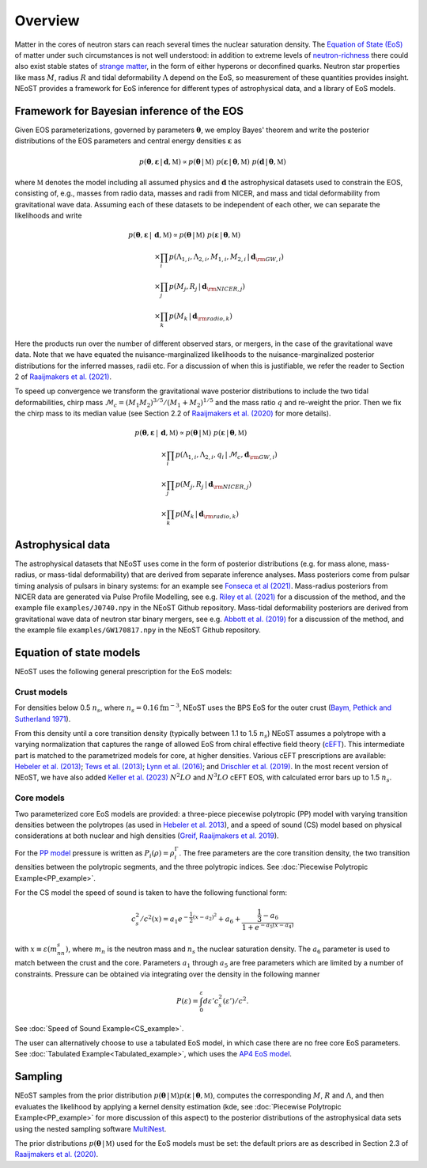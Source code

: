 .. _overview:

Overview
========

Matter in the cores of neutron stars can reach several times the nuclear saturation density. The `Equation of State (EoS) <https://ui.adsabs.harvard.edu/abs/2016PhR...621..127L/abstract>`_ of matter under such circumstances is not well understood:  in addition to extreme levels of `neutron-richness <https://ui.adsabs.harvard.edu/abs/2015ARNPS..65..457H/abstract>`_ there could also exist stable states of `strange matter <https://ui.adsabs.harvard.edu/abs/2020PrPNP.11203770T/abstract>`_, in the form of either hyperons or deconfined quarks. Neutron star properties like mass :math:`M`, radius :math:`R` and tidal deformability :math:`\Lambda` depend on the EoS, so measurement of these quantities provides insight. NEoST provides a framework for EoS inference for different types of astrophysical data, and a library of EoS models.   


Framework for Bayesian inference of the EOS
-------------------------------------------

Given EOS parameterizations, governed by parameters :math:`\boldsymbol{\theta}`, we employ Bayes' theorem and write the posterior distributions of the EOS parameters and central energy densities :math:`\boldsymbol{\varepsilon}` as

.. math::

	p(\boldsymbol{\theta}, \boldsymbol{\varepsilon} \,|\, \boldsymbol{d}, \mathbb{M})
	\propto p(\boldsymbol{\theta} \,|\, \mathbb{M})
	~p(\boldsymbol{\varepsilon} \,|\, \boldsymbol{\theta}, \mathbb{M})
	~p(\boldsymbol{d} \,|\, \boldsymbol{\theta}, \mathbb{M}) 

where :math:`\mathbb{M}` denotes the model including all assumed physics and :math:`\boldsymbol{d}` the astrophysical datasets used to constrain the EOS, consisting of, e.g., masses from radio data, masses and radii from NICER, and mass and tidal deformability from gravitational wave data.  Assuming each of these datasets to be independent of each other, we can separate the likelihoods and write 

.. math::

	p(\boldsymbol{\theta}, \boldsymbol{\varepsilon} \,|\, &\boldsymbol{d}, \mathbb{M})
	\propto 
	p(\boldsymbol{\theta} \,|\, \mathbb{M})
	~
	p(\boldsymbol{\varepsilon} \,|\, \boldsymbol{\theta}, \mathbb{M}) \\
	& \times \prod_{i} p(\Lambda_{1,i}, \Lambda_{2,i}, M_{1,i}, M_{2,i} \,|\, 
	\boldsymbol{d}_{\rm GW, i}) \\
	& \times \prod_{j} p(M_j, R_j \,|\, \boldsymbol{d}_{\rm NICER,j}) \\
	& \times \prod_{k} p(M_k \,|\, \boldsymbol{d}_{\rm radio,k}) 

Here the products run over the number of different observed stars, or mergers, in the case of the gravitational wave data.  Note that we have equated the nuisance-marginalized likelihoods to the nuisance-marginalized posterior distributions for the inferred masses, radii etc.  For a discussion of when this is justifiable, we refer the reader to Section 2 of `Raaijmakers et al. (2021) <https://ui.adsabs.harvard.edu/abs/2021ApJ...918L..29R/abstract>`_.

To speed up convergence we transform the gravitational wave posterior distributions to include the two tidal deformabilities, chirp mass :math:`\mathcal{M}_c = (M_1 M_2)^{3/5}/(M_1 + M_2)^{1/5}` and the mass ratio :math:`q` and re-weight the prior. Then we fix the chirp mass to its median value (see Section 2.2 of `Raaijmakers et al. (2020) <https://ui.adsabs.harvard.edu/abs/2020ApJ...893L..21R/abstract>`_ for more details). 


.. math::
	p(\boldsymbol{\theta}, \boldsymbol{\varepsilon} \,|\, &\boldsymbol{d}, \mathbb{M})
	\propto p(\boldsymbol{\theta} \,|\, \mathbb{M})
	~ p(\boldsymbol{\varepsilon} \,|\, \boldsymbol{\theta}, \mathbb{M}) \\
	& \times \prod_{i} p(\Lambda_{1,i}, \Lambda_{2,i}, q_i \,|\, \mathcal{M}_c, \boldsymbol{d}_{\rm GW, i}) \\
	& \times \prod_{j} p(M_j, R_j \,|\, \boldsymbol{d}_{\rm NICER,j}) \\
	& \times \prod_{k} p(M_k \,|\, \boldsymbol{d}_{\rm radio,k}) 



Astrophysical data 
-------------------------

The astrophysical datasets that NEoST uses come in the form of posterior distributions (e.g. for mass alone, mass-radius, or mass-tidal deformability) that are derived from separate inference analyses.  Mass posteriors come from pulsar timing analysis of pulsars in binary systems:  for an example see `Fonseca et al (2021) <https://ui.adsabs.harvard.edu/abs/2021ApJ...915L..12F/abstract>`_.   Mass-radius posteriors from NICER data are generated via Pulse Profile Modelling, see e.g. `Riley et al. (2021) <https://ui.adsabs.harvard.edu/abs/2021ApJ...918L..27R/abstract>`_ for a discussion of the method, and the example file ``examples/J0740.npy`` in the NEoST Github repository.   Mass-tidal deformability posteriors are derived from gravitational wave data of neutron star binary mergers, see e.g. `Abbott et al. (2019) <https://ui.adsabs.harvard.edu/abs/2019PhRvX...9a1001A/abstract>`_ for a discussion of the method, and the example file ``examples/GW170817.npy`` in the NEoST Github repository. 


Equation of state models
------------------------

NEoST uses the following general prescription for the EoS models: 

Crust models
^^^^^^^^^^^^

For densities below 0.5 :math:`n_s`, where :math:`n_s = 0.16 \mathrm{fm}^{-3}`,  NEoST uses the BPS EoS for the outer crust (`Baym, Pethick and Sutherland 1971  <https://ui.adsabs.harvard.edu/abs/1971ApJ...170..299B/abstract>`_). 

From this density until a core transition density (typically between 1.1 to 1.5 :math:`n_s`) NEoST assumes a polytrope with a varying normalization that captures the range of allowed EoS from chiral effective field theory (`cEFT  <https://ui.adsabs.harvard.edu/abs/2010PhRvC..82a4314H/abstract>`_). This intermediate part is matched to the parametrized models for core, at higher densities.  Various cEFT prescriptions are available:  `Hebeler et al. (2013) <https://ui.adsabs.harvard.edu/abs/2013ApJ...773...11H/abstract>`_; `Tews et al. (2013) <https://ui.adsabs.harvard.edu/abs/2013PhRvL.110c2504T/abstract>`_; `Lynn et al. (2016) <https://ui.adsabs.harvard.edu/abs/2016PhRvL.116f2501L/abstract>`_; and `Drischler et al. (2019) <https://ui.adsabs.harvard.edu/abs/2019PhRvL.122d2501D/abstract>`_. In the most recent version of NEoST, we have also added `Keller et al. (2023) <https://ui.adsabs.harvard.edu/abs/2023PhRvL.130g2701K/abstract>`_ :math:`N^{2}LO` and :math:`N^{3}LO` cEFT EOS, with calculated error bars up to 1.5 :math:`n_s`.  

Core models
^^^^^^^^^^^

Two parameterized core EoS models are provided:  a three-piece piecewise polytropic (PP) model with varying transition densities between the polytropes (as used in `Hebeler et al. 2013 <https://ui.adsabs.harvard.edu/abs/2013ApJ...773...11H/abstract>`_), and a speed of sound (CS) model based on physical considerations at both nuclear and high densities (`Greif, Raaijmakers et al. 2019 <https://ui.adsabs.harvard.edu/abs/2019MNRAS.485.5363G/abstract>`_).  

For the `PP model <https://ui.adsabs.harvard.edu/abs/2009PhRvD..79l4032R/abstract>`_ pressure is written as :math:`P_i\left(\rho\right)=\rho^\Gamma_i`. The free parameters are the core transition density, the two transition densities between the polytropic segments, and the three polytropic indices.   See :doc:`Piecewise Polytropic Example<PP_example>`.

For the CS model the speed of sound is taken to have the following functional form:

.. math::
    c_s^2/c^2(x) = a_1e^{-\frac{1}{2}(x-a_2)^2}+a_6+\frac{\frac{1}{3}-a_6}{1+e^{-a_5(x-a_4)}}

with :math:`x\equiv\varepsilon(m_nn_s)`, where :math:`m_n` is the neutron mass and :math:`n_s` the nuclear saturation density. The :math:`a_6` parameter is used to match between the crust and the core. Parameters :math:`a_1` through :math:`a_5` are free parameters which are limited by a number of constraints.  Pressure can be obtained via integrating over the density in the following manner

.. math::
    P(\varepsilon)=\int_0^\varepsilon d\varepsilon'c_s^2(\varepsilon')/c^2.
    
See :doc:`Speed of Sound Example<CS_example>`.

The user can alternatively choose to use a tabulated EoS model, in which case there are no free core EoS parameters.  See :doc:`Tabulated Example<Tabulated_example>`, which uses the `AP4 EoS model <https://ui.adsabs.harvard.edu/abs/1997PhRvC..56.2261A/abstract>`_.


Sampling
--------

.. image:: _static/NEOST_schematic.png 

NEoST samples from the prior distribution :math:`p(\boldsymbol{\theta} \,|\, \mathbb{M}) p(\boldsymbol{\varepsilon} \,|\, \boldsymbol{\theta}, \mathbb{M})`, computes the corresponding :math:`M`, :math:`R` and :math:`\Lambda`, and then evaluates the likelihood by applying a kernel density estimation (kde, see :doc:`Piecewise Polytropic Example<PP_example>` for more discussion of this aspect) to the posterior distributions of the astrophysical data sets using the nested sampling software `MultiNest <https://github.com/farhanferoz/MultiNest>`_. 

The prior distributions :math:`p(\boldsymbol{\theta} \,|\, \mathbb{M})` used for the EoS models must be set:  the default priors are as described in Section 2.3 of `Raaijmakers et al. (2020) <https://ui.adsabs.harvard.edu/abs/2020ApJ...893L..21R/abstract>`_.


